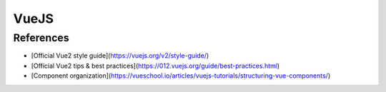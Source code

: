 VueJS
=====

References
----------

* [Official Vue2 style guide](https://vuejs.org/v2/style-guide/)
* [Official Vue2 tips & best practices](https://012.vuejs.org/guide/best-practices.html)
* [Component organization](https://vueschool.io/articles/vuejs-tutorials/structuring-vue-components/)
